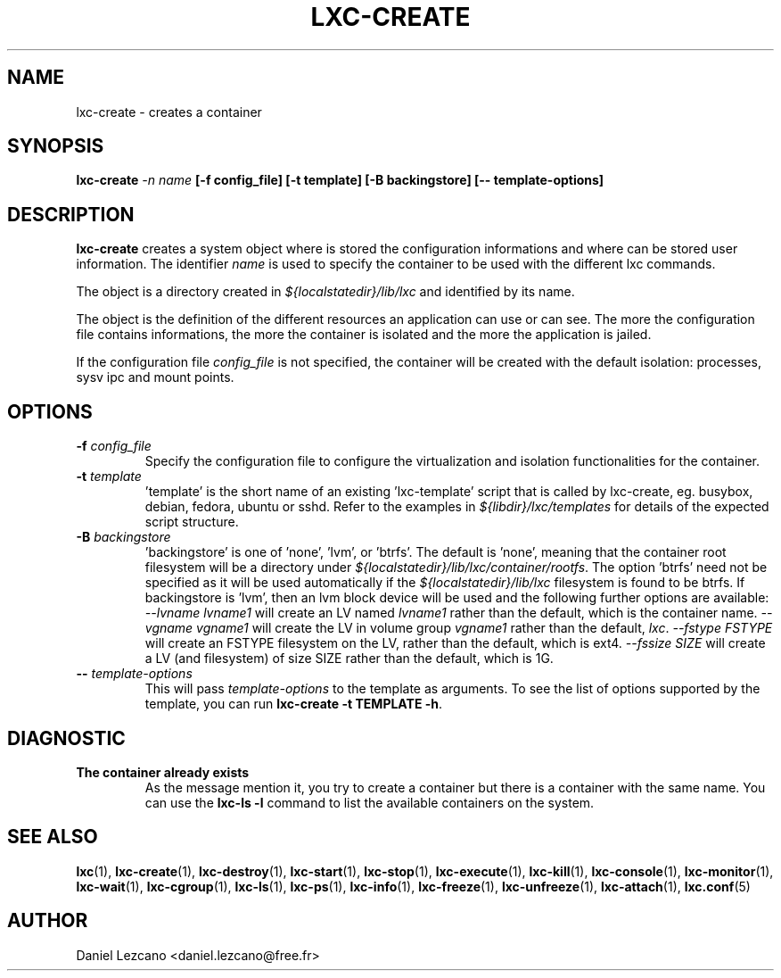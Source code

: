 .\" This manpage has been automatically generated by docbook2man 
.\" from a DocBook document.  This tool can be found at:
.\" <http://shell.ipoline.com/~elmert/comp/docbook2X/> 
.\" Please send any bug reports, improvements, comments, patches, 
.\" etc. to Steve Cheng <steve@ggi-project.org>.
.TH "LXC-CREATE" "1" "10 July 2012" "" ""

.SH NAME
lxc-create \- creates a container
.SH SYNOPSIS

\fBlxc-create \fI-n name\fB
[-f config_file]
[-t template]
[-B backingstore]
[-- template-options]
\fR

.SH "DESCRIPTION"
.PP
\fBlxc-create\fR creates a system object where is
stored the configuration informations and where can be stored
user information. The identifier \fIname\fR
is used to specify the container to be used with the different
lxc commands.
.PP
The object is a directory created in \fI${localstatedir}/lib/lxc\fR
and identified by its name.
.PP
The object is the definition of the different resources an
application can use or can see. The more the configuration file
contains informations, the more the container is isolated and
the more the application is jailed.
.PP
If the configuration file \fIconfig_file\fR
is not specified, the container will be created with the default
isolation: processes, sysv ipc and mount points.
.SH "OPTIONS"
.TP
\fB   -f \fIconfig_file\fB \fR
Specify the configuration file to configure the virtualization
and isolation functionalities for the container.
.TP
\fB   -t \fItemplate\fB \fR
\&'template' is the short name of an existing 'lxc-template'
script that is called by lxc-create,
eg. busybox, debian, fedora, ubuntu or sshd.
Refer to the examples in \fI${libdir}/lxc/templates\fR
for details of the expected script structure.
.TP
\fB   -B \fIbackingstore\fB \fR
\&'backingstore' is one of 'none', 'lvm', or 'btrfs'.  The
default is 'none', meaning that the container root filesystem
will be a directory under \fI${localstatedir}/lib/lxc/container/rootfs\fR\&.
The option 'btrfs' need not be specified as it will be used
automatically if the \fI${localstatedir}/lib/lxc\fR filesystem is found to
be btrfs.  If backingstore is 'lvm', then an lvm block device will be
used and the following further options are available:
\fI--lvname lvname1\fR will create an LV
named \fIlvname1\fR rather than the default, which
is the container name.  \fI--vgname vgname1\fR
will create the LV in volume group \fIvgname1\fR
rather than the default, \fIlxc\fR\&.
\fI--fstype FSTYPE\fR will create an FSTYPE
filesystem on the LV, rather than the default, which is ext4.
\fI--fssize SIZE\fR will create a LV (and
filesystem) of size SIZE rather than the default, which is 1G.
.TP
\fB   -- \fItemplate-options\fB \fR
This will pass \fItemplate-options\fR to the
template as arguments.  To see the list of options supported by
the template, you can run
\fBlxc-create -t TEMPLATE -h\fR\&.
.SH "DIAGNOSTIC"
.TP
\fBThe container already exists\fR
As the message mention it, you try to create a container
but there is a container with the same name. You can use
the \fBlxc-ls -l\fR command to list the
available containers on the system.
.SH "SEE ALSO"
.PP
\fBlxc\fR(1),
\fBlxc-create\fR(1),
\fBlxc-destroy\fR(1),
\fBlxc-start\fR(1),
\fBlxc-stop\fR(1),
\fBlxc-execute\fR(1),
\fBlxc-kill\fR(1),
\fBlxc-console\fR(1),
\fBlxc-monitor\fR(1),
\fBlxc-wait\fR(1),
\fBlxc-cgroup\fR(1),
\fBlxc-ls\fR(1),
\fBlxc-ps\fR(1),
\fBlxc-info\fR(1),
\fBlxc-freeze\fR(1),
\fBlxc-unfreeze\fR(1),
\fBlxc-attach\fR(1),
\fBlxc.conf\fR(5)
.SH "AUTHOR"
.PP
Daniel Lezcano <daniel.lezcano@free.fr>
